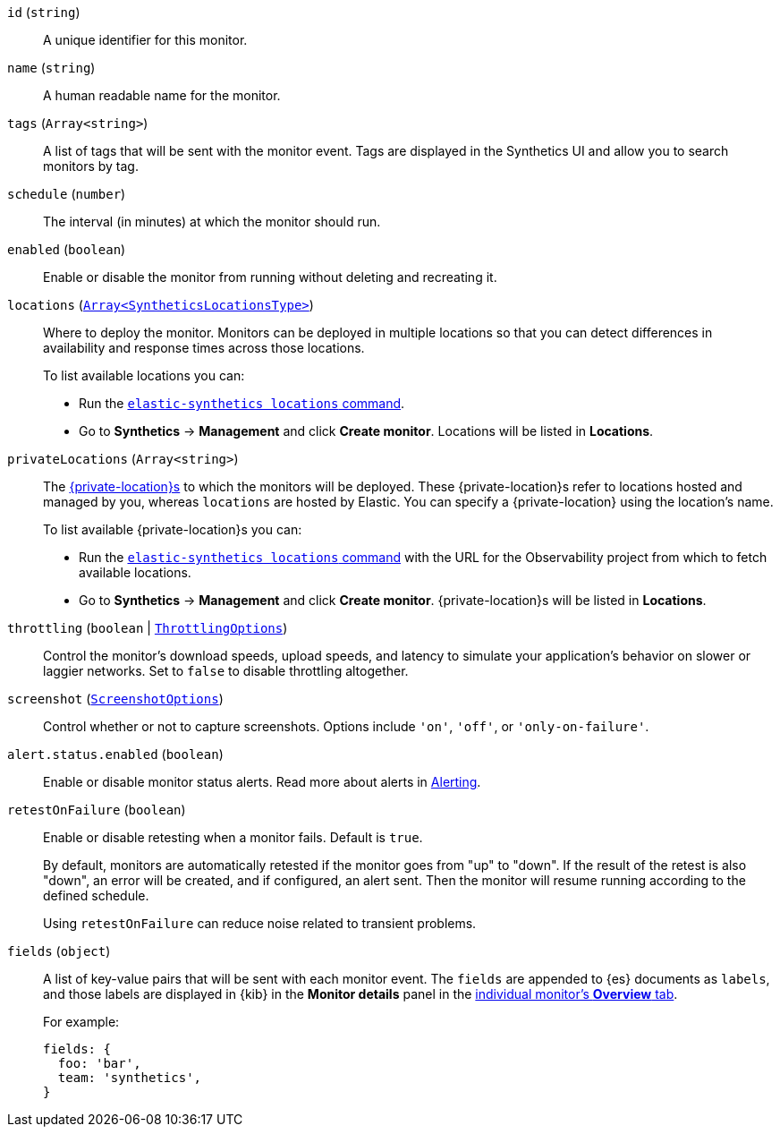 `id` (`string`)::
A unique identifier for this monitor.

[[monitor-name]]`name` (`string`)::
A human readable name for the monitor.

[[monitor-tags]]`tags` (`Array<string>`)::
A list of tags that will be sent with the monitor event. Tags are displayed in the Synthetics UI and allow you to search monitors by tag.

`schedule` (`number`)::
The interval (in minutes) at which the monitor should run.

`enabled` (`boolean`)::
Enable or disable the monitor from running without deleting and recreating it.

`locations` (https://github.com/elastic/synthetics/blob/{synthetics_version}/src/locations/public-locations.ts#L28-L37[`Array<SyntheticsLocationsType>`])::
Where to deploy the monitor. Monitors can be deployed in multiple locations so that you can detect differences in availability and response times across those locations.
+
To list available locations you can:
+
* Run the <<synthetics-command-reference-elasticsynthetics-locations,`elastic-synthetics locations` command>>.
* Go to **Synthetics** → **Management** and click **Create monitor**.
Locations will be listed in *Locations*.

`privateLocations` (`Array<string>`)::
The <<synthetics-private-location,{private-location}s>> to which the monitors will be deployed. These {private-location}s refer to locations hosted and managed by you, whereas
`locations` are hosted by Elastic. You can specify a {private-location} using the location's name.
+
To list available {private-location}s you can:
+
* Run the <<synthetics-command-reference-elasticsynthetics-locations,`elastic-synthetics locations` command>>
with the URL for the Observability project from which to fetch available locations.
* Go to **Synthetics** → **Management** and click **Create monitor**.
{private-location}s will be listed in *Locations*.

`throttling` (`boolean` | https://github.com/elastic/synthetics/blob/{synthetics_version}/src/common_types.ts#L194-L198[`ThrottlingOptions`])::
Control the monitor's download speeds, upload speeds, and latency to simulate your application's behavior on slower or laggier networks. Set to `false` to disable throttling altogether.

`screenshot` (https://github.com/elastic/synthetics/blob/{synthetics_version}/src/common_types.ts#L192[`ScreenshotOptions`])::
Control whether or not to capture screenshots. Options include `'on'`, `'off'`, or `'only-on-failure'`.

`alert.status.enabled` (`boolean`)::
Enable or disable monitor status alerts. Read more about alerts in <<synthetics-settings-alerting,Alerting>>.

`retestOnFailure` (`boolean`)::
Enable or disable retesting when a monitor fails. Default is `true`.
+
By default, monitors are automatically retested if the monitor goes from "up" to "down".
If the result of the retest is also "down", an error will be created, and if configured, an alert sent.
Then the monitor will resume running according to the defined schedule.
+
Using `retestOnFailure` can reduce noise related to transient problems.

`fields` (`object`)::
A list of key-value pairs that will be sent with each monitor event.
The `fields` are appended to {es} documents as `labels`,
and those labels are displayed in {kib} in the *Monitor details* panel in the
<<synthetics-analyze-overview-1,individual monitor's *Overview* tab>>.
+
For example:
+
[source,js]
----
fields: {
  foo: 'bar',
  team: 'synthetics',
}
----
